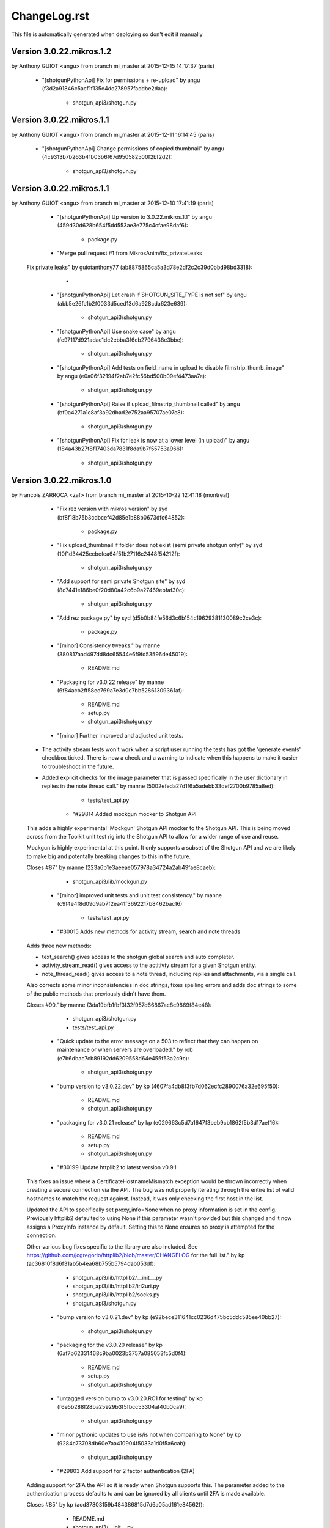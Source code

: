 ================================================================================
ChangeLog.rst
================================================================================

This file is automatically generated when deploying so don't edit it manually



Version 3.0.22.mikros.1.2
=========================
by Anthony GUIOT <angu> from branch mi_master at 2015-12-15 14:17:37 (paris)

        - "[shotgunPythonApi] Fix for permissions + re-upload" by angu (f3d2a91846c5acf1f135e4dc278957faddbe2daa):

            - shotgun_api3/shotgun.py



Version 3.0.22.mikros.1.1
=========================
by Anthony GUIOT <angu> from branch mi_master at 2015-12-11 16:14:45 (paris)

        - "[shotgunPythonApi] Change permissions of copied thumbnail" by angu (4c9313b7b263b41b03b6f67d950582500f2bf2d2):

            - shotgun_api3/shotgun.py



Version 3.0.22.mikros.1.1
=========================
by Anthony GUIOT <angu> from branch mi_master at 2015-12-10 17:41:19 (paris)

        - "[shotgunPythonApi] Up version to 3.0.22.mikros.1.1" by angu (459d30d628b654f5dd553ae3e775c4cfae98daf6):

            - package.py

        - "Merge pull request #1 from MikrosAnim/fix_privateLeaks
    
    Fix private leaks" by guiotanthony77 (ab8875865ca5a3d78e2df2c2c39d0bbd98bd3318):

            - 

        - "[shotgunPythonApi] Let crash if SHOTGUN_SITE_TYPE is not set" by angu (abb5e26fc1b2f0033d5ced13d6a928cda623e639):

            - shotgun_api3/shotgun.py

        - "[shotgunPythonApi] Use snake case" by angu (fc97117d921adac1dc2ebba3f6cb2796438e3bbe):

            - shotgun_api3/shotgun.py

        - "[shotgunPythonApi] Add tests on field_name in upload to disable filmstrip_thumb_image" by angu (e0a06f32194f2ab7e2fc56bd500b09ef4473aa7e):

            - shotgun_api3/shotgun.py

        - "[shotgunPythonApi] Raise if upload_filmstrip_thumbnail called" by angu (bf0a4271a1c8af3a92dbad2e752aa95707ae07c8):

            - shotgun_api3/shotgun.py

        - "[shotgunPythonApi] Fix for leak is now at a lower level (in upload)" by angu (184a43b27f8f17403da7831f8da9b7f55753a966):

            - shotgun_api3/shotgun.py



Version 3.0.22.mikros.1.0
=========================
by Francois ZARROCA <zaf> from branch mi_master at 2015-10-22 12:41:18 (montreal)

        - "Fix rez version with mikros version" by syd (bf8f18b75b3cdbcef42d85e1b88b0673dfc64852):

            - package.py

        - "Fix upload_thumbnail if folder does not exist (semi private shotgun only)" by syd (10f1d34425ecbefca64f51b27116c2448f54212f):

            - shotgun_api3/shotgun.py

        - "Add support for semi private Shotgun site" by syd (8c7441e186be0f20d80a42c6b9a27469ebfaf30c):

            - shotgun_api3/shotgun.py

        - "Add rez package.py" by syd (d5b0b84fe56d3c6b154c19629381130089c2ce3c):

            - package.py

        - "[minor] Consistency tweaks." by manne (380817aad497dd8dc65544e6f9fd53596de45019):

            - README.md

        - "Packaging for v3.0.22 release" by manne (6f84acb2ff58ec769a7e3d0c7bb52861309361af):

            - README.md
            - setup.py
            - shotgun_api3/shotgun.py

        - "[minor] Further improved and adjusted unit tests.
    
    - The activity stream tests won't work when a script user running
      the tests has got the 'generate events' checkbox ticked. There is
      now a check and a warning to indicate when this happens to make it
      easier to troubleshoot in the future.
    - Added explicit checks for the image parameter that is passed
      specifically in the user dictionary in replies in the note thread
      call." by manne (5002efeda27d1f6a5adebb33def2700b9785a8ed):

            - tests/test_api.py

        - "#29814 Added mockgun mocker to Shotgun API
    
    This adds a highly experimental 'Mockgun' Shotgun API mocker to the
    Shotgun API. This is being moved across from the Toolkit unit test rig
    into the Shotgun API to allow for a wider range of use and reuse.
    
    Mockgun is highly experimental at this point. It only supports a subset
    of the Shotgun API and we are likely to make big and potentally breaking
    changes to this in the future.
    
    Closes #87" by manne (223a6b1e3aeeae057978a34724a2ab49fae8caeb):

            - shotgun_api3/lib/mockgun.py

        - "[minor] improved unit tests and unit test consistency." by manne (c9f4e4f8d09d9ab7f2ea41f3692217b8462bac16):

            - tests/test_api.py

        - "#30015 Adds new methods for activity stream, search and note threads
    
    Adds three new methods:
    
    - text_search() gives access to the shotgun global search
      and auto completer.
    - activity_stream_read() gives access to the actitivty stream
      for a given Shotgun entity.
    - note_thread_read() gives access to a note thread, including replies
      and attachments, via a single call.
    
    Also corrects some minor inconsistencies in doc strings, fixes spelling
    errors and adds doc strings to some of the public methods that
    previously didn't have them.
    
    Closes #90." by manne (3da19bfb1fbf3f32f957d66867ac8c9869f84e48):

            - shotgun_api3/shotgun.py
            - tests/test_api.py

        - "Quick update to the error message on a 503 to reflect that they can happen on maintenance or when servers are overloaded." by rob (e7b6dbac7cb89192dd6209558d64e455f53a2c9c):

            - shotgun_api3/shotgun.py

        - "bump version to v3.0.22.dev" by kp (4607fa4db8f3fb7d062ecfc2890076a32e695f50):

            - README.md
            - shotgun_api3/shotgun.py

        - "packaging for v3.0.21 release" by kp (e029663c5d7a1647f3beb9cb1862f5b3d17aef16):

            - README.md
            - setup.py
            - shotgun_api3/shotgun.py

        - "#30199 Update httplib2 to latest version v0.9.1
    This fixes an issue where a CertificateHostnameMismatch exception would be thrown incorrectly when creating a secure connection via the API. The bug was not properly iterating through the entire list of valid hostnames to match the request against. Instead, it was only checking the first host in the list.
    
    Updated the API to specifically set proxy_info=None when no proxy information is set in the config. Previously httplib2 defaulted to using None if this parameter wasn't provided but this changed and it now assigns a ProxyInfo instance by default. Setting this to None ensures no proxy is attempted for the connection.
    
    Other various bug fixes specific to the library are also included. See https://github.com/jcgregorio/httplib2/blob/master/CHANGELOG for the full list." by kp (ac36810f8d6f31ab5b4ea68b755b5794dab053df):

            - shotgun_api3/lib/httplib2/__init__.py
            - shotgun_api3/lib/httplib2/iri2uri.py
            - shotgun_api3/lib/httplib2/socks.py
            - shotgun_api3/shotgun.py

        - "bump version to v3.0.21.dev" by kp (e92bece311641cc0236d475bc5ddc585ee40bb27):

            - shotgun_api3/shotgun.py

        - "packaging for the v3.0.20 release" by kp (6af7b62331468c9ba0023b3757a085053fc5d0f4):

            - README.md
            - setup.py
            - shotgun_api3/shotgun.py

        - "untagged version bump to v3.0.20.RC1 for testing" by kp (f6e5b288f28ba25929b3f5fbcc53304af40b0ca9):

            - shotgun_api3/shotgun.py

        - "minor pythonic updates to use is/is not when comparing to None" by kp (9284c73708db60e7aa410904f5033a1d0f5a6cab):

            - shotgun_api3/shotgun.py

        - "#29803 Add support for 2 factor authentication (2FA)
    Adding support for 2FA the API so it is ready when Shotgun supports this. The  parameter added to the authentication process defaults to  and can be ignored by all clients until 2FA is made available.
    
    Closes #85" by kp (acd37803159b484386815d7d6a05ad161e84562f):

            - README.md
            - shotgun_api3/__init__.py
            - shotgun_api3/shotgun.py
            - tests/test_api.py

        - "For ticket #29625 - Re-order the cacerts file so the root cert used for hosted
    shotgun sites comes last.  Due to a bug with older OpenSSL and Python
    implementations the order of the certs in the file can matter and this ordering
    keeps those python versions working." by rob (96e6bacc0016034aa01074ed91eefeab7936e122):

            - shotgun_api3/lib/httplib2/cacerts.txt

        - "bump version to v3.0.20.dev" by kp (c305fc2d4d781959dc5d03103c745fcb0e53d9f9):

            - shotgun_api3/shotgun.py

        - "Merge branch 'master' of https://github.com/shotgunsoftware/python-api" by kp (5894c0ddf0497c53e44b9412696a3967331a04ff):

            - 

        - "Packaging for the v3.0.19 release" by kp (a2ca1268ae5826268c5f1a494df6f26c899512e6):

            - README.md
            - setup.py
            - shotgun_api3/shotgun.py

        - "Merge pull request #82 from shotgunsoftware/ticket/28817_fix_api_tests_for_new_features
    
    Ticket/28817 fix api tests for new features" by nemoDreamer (c1d59675bcdeacba285034e63ef4f82e1b086c74):

            - 

        - "For #28817: FIXED failing tests in older sites due to new features" by philip.blyth (7963a06652178cd10b1d25f4f2616ae70f61a181):

            - shotgun_api3/shotgun.py
            - tests/test_api.py
            - tests/test_api_long.py

        - "For #28441: added  to " by philip.blyth (5f590f671895b20a721fcc2c149621900c1cdc55):

            - shotgun_api3/shotgun.py

        - "For #28441: refactored support checks to handle future additions" by philip.blyth (e406d33eac1fbda91b5a97306132981f06dbb539):

            - shotgun_api3/shotgun.py

        - "#28822 ensure we don't try and sort by pivot_column fields by accident
    
    pivot_column fields aren't sortable so in the case where we're sorting by an arbitrary field, ensure it's not a pivot_column. Iterate though the field list until we reach one that works." by kp (a64c55ba2fc3613ad8b062c2a81635df23028744):

            - tests/test_api_long.py

        - "[minor] Fixes broken unit tests." by manne (d6d3943c59c3d92e8750e10240f3ed35aec9b643):

            - tests/test_api_long.py

        - "For #27860, added server version checks." by manne (c7a3ae797f5d950d792ff2dc1cea491719c4710e):

            - shotgun_api3/shotgun.py
            - tests/test_api_long.py

        - "#28697 Add environment variable for specifying location of certs file
    Adds a check for the  environment variable for the location of the certificates file to use when validating SSL connections. Allows studios to use their own certificate store automatically without having to instantiate the Shotgun API instance with this parameter explicitly. This is especially useful when using distributed applications like SG Toolkit with a server that has an internal or corporate CA signed certificate.
    
    Also updated certificates to the latest list published by Mozilla." by kp (f632d0092a8fc1626cc1d2c4778909e575ae8606):

            - shotgun_api3/lib/httplib2/cacerts.txt
            - shotgun_api3/shotgun.py

        - "For #28109, added server version checks." by manne (79fa3dfe85766413eb2f1bca9d4dd0daff60427f):

            - shotgun_api3/shotgun.py

        - "For #28019, support for session based execution and some minor tweaks.
    
    A collection of security related changes, mostly from #77. Here's a
    summary of the changes:
    
    - Ability to create a sg api from a session token. This allows a user
      to instantiate a shotgun API given a session token produced by the
      sg.get_session_token() method.
    - Added a sg.get_session_token() method to generate session tokens.
    - Added a new AuthenticationFault exception type (deriving from Fault
      and backwards compatible) to indicate when a connection fails due to
      authentication.
    - In the interest of API symmetry, added sg.config.raw_http_proxy
      which contains the same raw proxy string that is passed into
      the API constructor. This is handy if you need to create an sg API
      instance based on an existing instance, and want to make sure that
      the same proxy settings are used.
    - To make it easy to set up your own httplib2 based connection
      to Shotgun (sometimes useful), added an sg.config.proxy_handler
      which represents the proxy handler that is used by Shotgun when it
      connects via httplib2.
    
    Closes #81." by manne (e5387f38cf14ec3c0253b8422d0db33fc235ba69):

            - shotgun_api3/__init__.py
            - shotgun_api3/shotgun.py
            - tests/base.py
            - tests/test_api.py

        - "Bump to 3.0.19.dev" by francois.jacques (7c5625bddaf63b927b0a278c0fde67be2427f25d):

            - shotgun_api3/shotgun.py

        - "Merge pull request #76 from shotgunsoftware/27860_project_customization
    
    Adds per-project visibility querying on schema methods" by francois.jacques (278360fe9307b0848795ced5e472b8f8b7e1c34b):

            - 

        - "Adjusted release date, bumped version." by francois.jacques (3a06ab70d4cd041548edfff8ccd58a7a2166c972):

            - README.md
            - shotgun_api3/shotgun.py

        - "Test that visible is not in the reported keys" by francois.jacques (b4615c53f631fd47ee5e23c4dd7f11d7aa25f183):

            - tests/test_api_long.py

        - "Fixed indenting" by francois.jacques (0dfb672600c21363c30ea5839e8bc398af2db191):

            - shotgun_api3/shotgun.py

        - "Added doctring for the project_entity parameter" by francois.jacques (b372e1716aab9ddd3a891fa7e99e9f8fc0044052):

            - shotgun_api3/shotgun.py

        - "For #27860, update the python API to support project customization
    
        - updated schema_.*read methods for project argument
        - add new unit tests to validate querying per project
        - updated README
        - updated date in changelog" by francois.jacques (a1b0562d63c32d27f70c984db80ab80aca06855a):

            - README.md
            - setup.py
            - shotgun_api3/shotgun.py
            - tests/test_api_long.py

        - "Merge pull request #78 from shotgunsoftware/ticket/27732_delete_field_forever_fix_for_schema_field_create_test
    
    For #27732 Fix for the schema_field_create test." by colin (758d0c1402ded821586a579c6ff7580dc02feabe):

            - 

        - "For #27732 Fix for the schema_field_create test." by colin (c60ebd2335d3651166d8fd4946082d842e9861a0):

            - tests/test_api_long.py

        - "Update Copyright date
    
    Update Copyright date" by dan.allum (70c09ef44103d7283161186cfabbb7c3404c9c60):

            - shotgun_api3/shotgun.py

        - "bump version to v3.0.18.dev" by kp (ebb8f0bb6e970043e22b8240df3aee2834cfdda2):

            - shotgun_api3/shotgun.py





